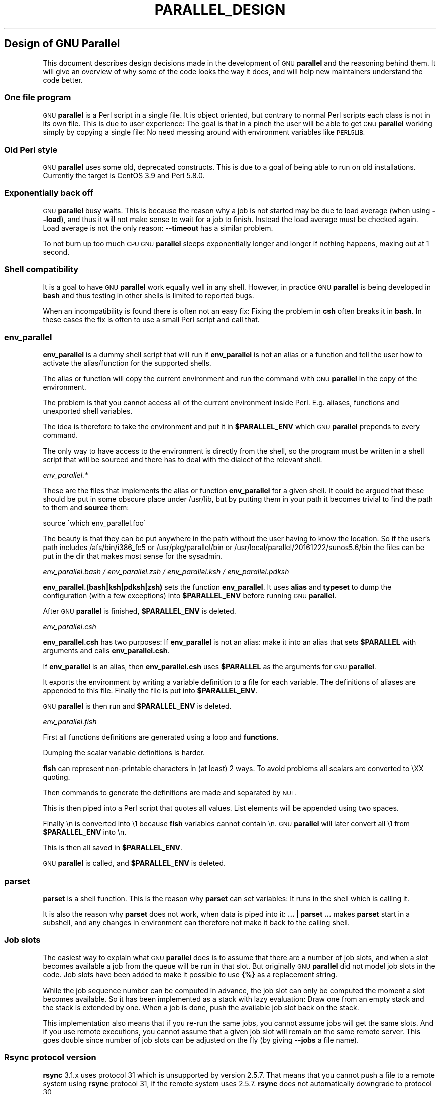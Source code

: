 .\" Automatically generated by Pod::Man 2.28 (Pod::Simple 3.32)
.\"
.\" Standard preamble:
.\" ========================================================================
.de Sp \" Vertical space (when we can't use .PP)
.if t .sp .5v
.if n .sp
..
.de Vb \" Begin verbatim text
.ft CW
.nf
.ne \\$1
..
.de Ve \" End verbatim text
.ft R
.fi
..
.\" Set up some character translations and predefined strings.  \*(-- will
.\" give an unbreakable dash, \*(PI will give pi, \*(L" will give a left
.\" double quote, and \*(R" will give a right double quote.  \*(C+ will
.\" give a nicer C++.  Capital omega is used to do unbreakable dashes and
.\" therefore won't be available.  \*(C` and \*(C' expand to `' in nroff,
.\" nothing in troff, for use with C<>.
.tr \(*W-
.ds C+ C\v'-.1v'\h'-1p'\s-2+\h'-1p'+\s0\v'.1v'\h'-1p'
.ie n \{\
.    ds -- \(*W-
.    ds PI pi
.    if (\n(.H=4u)&(1m=24u) .ds -- \(*W\h'-12u'\(*W\h'-12u'-\" diablo 10 pitch
.    if (\n(.H=4u)&(1m=20u) .ds -- \(*W\h'-12u'\(*W\h'-8u'-\"  diablo 12 pitch
.    ds L" ""
.    ds R" ""
.    ds C` ""
.    ds C' ""
'br\}
.el\{\
.    ds -- \|\(em\|
.    ds PI \(*p
.    ds L" ``
.    ds R" ''
.    ds C`
.    ds C'
'br\}
.\"
.\" Escape single quotes in literal strings from groff's Unicode transform.
.ie \n(.g .ds Aq \(aq
.el       .ds Aq '
.\"
.\" If the F register is turned on, we'll generate index entries on stderr for
.\" titles (.TH), headers (.SH), subsections (.SS), items (.Ip), and index
.\" entries marked with X<> in POD.  Of course, you'll have to process the
.\" output yourself in some meaningful fashion.
.\"
.\" Avoid warning from groff about undefined register 'F'.
.de IX
..
.nr rF 0
.if \n(.g .if rF .nr rF 1
.if (\n(rF:(\n(.g==0)) \{
.    if \nF \{
.        de IX
.        tm Index:\\$1\t\\n%\t"\\$2"
..
.        if !\nF==2 \{
.            nr % 0
.            nr F 2
.        \}
.    \}
.\}
.rr rF
.\"
.\" Accent mark definitions (@(#)ms.acc 1.5 88/02/08 SMI; from UCB 4.2).
.\" Fear.  Run.  Save yourself.  No user-serviceable parts.
.    \" fudge factors for nroff and troff
.if n \{\
.    ds #H 0
.    ds #V .8m
.    ds #F .3m
.    ds #[ \f1
.    ds #] \fP
.\}
.if t \{\
.    ds #H ((1u-(\\\\n(.fu%2u))*.13m)
.    ds #V .6m
.    ds #F 0
.    ds #[ \&
.    ds #] \&
.\}
.    \" simple accents for nroff and troff
.if n \{\
.    ds ' \&
.    ds ` \&
.    ds ^ \&
.    ds , \&
.    ds ~ ~
.    ds /
.\}
.if t \{\
.    ds ' \\k:\h'-(\\n(.wu*8/10-\*(#H)'\'\h"|\\n:u"
.    ds ` \\k:\h'-(\\n(.wu*8/10-\*(#H)'\`\h'|\\n:u'
.    ds ^ \\k:\h'-(\\n(.wu*10/11-\*(#H)'^\h'|\\n:u'
.    ds , \\k:\h'-(\\n(.wu*8/10)',\h'|\\n:u'
.    ds ~ \\k:\h'-(\\n(.wu-\*(#H-.1m)'~\h'|\\n:u'
.    ds / \\k:\h'-(\\n(.wu*8/10-\*(#H)'\z\(sl\h'|\\n:u'
.\}
.    \" troff and (daisy-wheel) nroff accents
.ds : \\k:\h'-(\\n(.wu*8/10-\*(#H+.1m+\*(#F)'\v'-\*(#V'\z.\h'.2m+\*(#F'.\h'|\\n:u'\v'\*(#V'
.ds 8 \h'\*(#H'\(*b\h'-\*(#H'
.ds o \\k:\h'-(\\n(.wu+\w'\(de'u-\*(#H)/2u'\v'-.3n'\*(#[\z\(de\v'.3n'\h'|\\n:u'\*(#]
.ds d- \h'\*(#H'\(pd\h'-\w'~'u'\v'-.25m'\f2\(hy\fP\v'.25m'\h'-\*(#H'
.ds D- D\\k:\h'-\w'D'u'\v'-.11m'\z\(hy\v'.11m'\h'|\\n:u'
.ds th \*(#[\v'.3m'\s+1I\s-1\v'-.3m'\h'-(\w'I'u*2/3)'\s-1o\s+1\*(#]
.ds Th \*(#[\s+2I\s-2\h'-\w'I'u*3/5'\v'-.3m'o\v'.3m'\*(#]
.ds ae a\h'-(\w'a'u*4/10)'e
.ds Ae A\h'-(\w'A'u*4/10)'E
.    \" corrections for vroff
.if v .ds ~ \\k:\h'-(\\n(.wu*9/10-\*(#H)'\s-2\u~\d\s+2\h'|\\n:u'
.if v .ds ^ \\k:\h'-(\\n(.wu*10/11-\*(#H)'\v'-.4m'^\v'.4m'\h'|\\n:u'
.    \" for low resolution devices (crt and lpr)
.if \n(.H>23 .if \n(.V>19 \
\{\
.    ds : e
.    ds 8 ss
.    ds o a
.    ds d- d\h'-1'\(ga
.    ds D- D\h'-1'\(hy
.    ds th \o'bp'
.    ds Th \o'LP'
.    ds ae ae
.    ds Ae AE
.\}
.rm #[ #] #H #V #F C
.\" ========================================================================
.\"
.IX Title "PARALLEL_DESIGN 7"
.TH PARALLEL_DESIGN 7 "2017-07-28" "20170722" "parallel"
.\" For nroff, turn off justification.  Always turn off hyphenation; it makes
.\" way too many mistakes in technical documents.
.if n .ad l
.nh
.SH "Design of GNU Parallel"
.IX Header "Design of GNU Parallel"
This document describes design decisions made in the development of
\&\s-1GNU \s0\fBparallel\fR and the reasoning behind them. It will give an
overview of why some of the code looks the way it does, and will help
new maintainers understand the code better.
.SS "One file program"
.IX Subsection "One file program"
\&\s-1GNU \s0\fBparallel\fR is a Perl script in a single file. It is object
oriented, but contrary to normal Perl scripts each class is not in its
own file. This is due to user experience: The goal is that in a pinch
the user will be able to get \s-1GNU \s0\fBparallel\fR working simply by copying
a single file: No need messing around with environment variables like
\&\s-1PERL5LIB.\s0
.SS "Old Perl style"
.IX Subsection "Old Perl style"
\&\s-1GNU \s0\fBparallel\fR uses some old, deprecated constructs. This is due to a
goal of being able to run on old installations. Currently the target
is CentOS 3.9 and Perl 5.8.0.
.SS "Exponentially back off"
.IX Subsection "Exponentially back off"
\&\s-1GNU \s0\fBparallel\fR busy waits. This is because the reason why a job is
not started may be due to load average (when using \fB\-\-load\fR), and
thus it will not make sense to wait for a job to finish. Instead the
load average must be checked again. Load average is not the only
reason: \fB\-\-timeout\fR has a similar problem.
.PP
To not burn up too much \s-1CPU GNU \s0\fBparallel\fR sleeps exponentially
longer and longer if nothing happens, maxing out at 1 second.
.SS "Shell compatibility"
.IX Subsection "Shell compatibility"
It is a goal to have \s-1GNU \s0\fBparallel\fR work equally well in any
shell. However, in practice \s-1GNU \s0\fBparallel\fR is being developed in
\&\fBbash\fR and thus testing in other shells is limited to reported bugs.
.PP
When an incompatibility is found there is often not an easy fix:
Fixing the problem in \fBcsh\fR often breaks it in \fBbash\fR. In these
cases the fix is often to use a small Perl script and call that.
.SS "env_parallel"
.IX Subsection "env_parallel"
\&\fBenv_parallel\fR is a dummy shell script that will run if
\&\fBenv_parallel\fR is not an alias or a function and tell the user how to
activate the alias/function for the supported shells.
.PP
The alias or function will copy the current environment and run the
command with \s-1GNU \s0\fBparallel\fR in the copy of the environment.
.PP
The problem is that you cannot access all of the current environment
inside Perl. E.g. aliases, functions and unexported shell variables.
.PP
The idea is therefore to take the environment and put it in
\&\fB\f(CB$PARALLEL_ENV\fB\fR which \s-1GNU \s0\fBparallel\fR prepends to every command.
.PP
The only way to have access to the environment is directly from the
shell, so the program must be written in a shell script that will be
sourced and there has to deal with the dialect of the relevant shell.
.PP
\fIenv_parallel.*\fR
.IX Subsection "env_parallel.*"
.PP
These are the files that implements the alias or function
\&\fBenv_parallel\fR for a given shell. It could be argued that these
should be put in some obscure place under /usr/lib, but by putting
them in your path it becomes trivial to find the path to them and
\&\fBsource\fR them:
.PP
.Vb 1
\&  source \`which env_parallel.foo\`
.Ve
.PP
The beauty is that they can be put anywhere in the path without the
user having to know the location. So if the user's path includes
/afs/bin/i386_fc5 or /usr/pkg/parallel/bin or
/usr/local/parallel/20161222/sunos5.6/bin the files can be put in the
dir that makes most sense for the sysadmin.
.PP
\fIenv_parallel.bash / env_parallel.zsh / env_parallel.ksh / env_parallel.pdksh\fR
.IX Subsection "env_parallel.bash / env_parallel.zsh / env_parallel.ksh / env_parallel.pdksh"
.PP
\&\fBenv_parallel.(bash|ksh|pdksh|zsh)\fR sets the function \fBenv_parallel\fR. It uses
\&\fBalias\fR and \fBtypeset\fR to dump the configuration (with a few
exceptions) into \fB\f(CB$PARALLEL_ENV\fB\fR before running \s-1GNU \s0\fBparallel\fR.
.PP
After \s-1GNU \s0\fBparallel\fR is finished, \fB\f(CB$PARALLEL_ENV\fB\fR is deleted.
.PP
\fIenv_parallel.csh\fR
.IX Subsection "env_parallel.csh"
.PP
\&\fBenv_parallel.csh\fR has two purposes: If \fBenv_parallel\fR is not an
alias: make it into an alias that sets \fB\f(CB$PARALLEL\fB\fR with arguments
and calls \fBenv_parallel.csh\fR.
.PP
If \fBenv_parallel\fR is an alias, then \fBenv_parallel.csh\fR uses
\&\fB\f(CB$PARALLEL\fB\fR as the arguments for \s-1GNU \s0\fBparallel\fR.
.PP
It exports the environment by writing a variable definition to a file
for each variable.  The definitions of aliases are appended to this
file. Finally the file is put into \fB\f(CB$PARALLEL_ENV\fB\fR.
.PP
\&\s-1GNU \s0\fBparallel\fR is then run and \fB\f(CB$PARALLEL_ENV\fB\fR is deleted.
.PP
\fIenv_parallel.fish\fR
.IX Subsection "env_parallel.fish"
.PP
First all functions definitions are generated using a loop and
\&\fBfunctions\fR.
.PP
Dumping the scalar variable definitions is harder.
.PP
\&\fBfish\fR can represent non-printable characters in (at least) 2
ways. To avoid problems all scalars are converted to \eXX quoting.
.PP
Then commands to generate the definitions are made and separated by
\&\s-1NUL.\s0
.PP
This is then piped into a Perl script that quotes all values. List
elements will be appended using two spaces.
.PP
Finally \en is converted into \e1 because \fBfish\fR variables cannot
contain \en. \s-1GNU \s0\fBparallel\fR will later convert all \e1 from
\&\fB\f(CB$PARALLEL_ENV\fB\fR into \en.
.PP
This is then all saved in \fB\f(CB$PARALLEL_ENV\fB\fR.
.PP
\&\s-1GNU \s0\fBparallel\fR is called, and \fB\f(CB$PARALLEL_ENV\fB\fR is deleted.
.SS "parset"
.IX Subsection "parset"
\&\fBparset\fR is a shell function. This is the reason why \fBparset\fR can
set variables: It runs in the shell which is calling it.
.PP
It is also the reason why \fBparset\fR does not work, when data is piped
into it: \fB... | parset ...\fR makes \fBparset\fR start in a subshell, and
any changes in environment can therefore not make it back to the
calling shell.
.SS "Job slots"
.IX Subsection "Job slots"
The easiest way to explain what \s-1GNU \s0\fBparallel\fR does is to assume that
there are a number of job slots, and when a slot becomes available a
job from the queue will be run in that slot. But originally \s-1GNU
\&\s0\fBparallel\fR did not model job slots in the code. Job slots have been
added to make it possible to use \fB{%}\fR as a replacement string.
.PP
While the job sequence number can be computed in advance, the job slot
can only be computed the moment a slot becomes available. So it has
been implemented as a stack with lazy evaluation: Draw one from an
empty stack and the stack is extended by one. When a job is done, push
the available job slot back on the stack.
.PP
This implementation also means that if you re-run the same jobs, you
cannot assume jobs will get the same slots. And if you use remote
executions, you cannot assume that a given job slot will remain on the
same remote server. This goes double since number of job slots can be
adjusted on the fly (by giving \fB\-\-jobs\fR a file name).
.SS "Rsync protocol version"
.IX Subsection "Rsync protocol version"
\&\fBrsync\fR 3.1.x uses protocol 31 which is unsupported by version
2.5.7. That means that you cannot push a file to a remote system using
\&\fBrsync\fR protocol 31, if the remote system uses 2.5.7. \fBrsync\fR does
not automatically downgrade to protocol 30.
.PP
\&\s-1GNU \s0\fBparallel\fR does not require protocol 31, so if the \fBrsync\fR
version is >= 3.1.0 then \fB\-\-protocol 30\fR is added to force newer
\&\fBrsync\fRs to talk to version 2.5.7.
.SS "Compression"
.IX Subsection "Compression"
\&\s-1GNU \s0\fBparallel\fR buffers output in temporary files. \fB\-\-compress\fR
compresses the buffered data.  This is a bit tricky because there
should be no files to clean up if \s-1GNU \s0\fBparallel\fR is killed by a power
outage.
.PP
\&\s-1GNU \s0\fBparallel\fR first selects a compression program. If the user has
not selected one, the first of these that is in \f(CW$PATH\fR is used: \fBpzstd
lbzip2 pbzip2 zstd pixz lz4 pigz lzop plzip lzip gzip lrz pxz bzip2
lzma xz clzip\fR. They are sorted by speed on a 128 core machine.
.PP
Schematically the setup is as follows:
.PP
.Vb 2
\&  command started by parallel | compress > tmpfile
\&  cattail tmpfile | uncompress | parallel which reads the output
.Ve
.PP
The setup is duplicated for both standard output (stdout) and standard
error (stderr).
.PP
\&\s-1GNU \s0\fBparallel\fR pipes output from the command run into the compression
program which saves to a tmpfile. \s-1GNU \s0\fBparallel\fR records the pid of
the compress program.  At the same time a small perl script (called
\&\fBcattail\fR above) is started: It basically does \fBcat\fR followed by
\&\fBtail \-f\fR, but it also removes the tmpfile as soon as the first byte
is read, and it continously checks if the pid of the compression
program is dead. If the compress program is dead, \fBcattail\fR reads the
rest of tmpfile and exits.
.PP
As most compression programs write out a header when they start, the
tmpfile in practice is removed by \fBcattail\fR after around 40 ms.
.SS "Wrapping"
.IX Subsection "Wrapping"
The command given by the user can be wrapped in multiple
templates. Templates can be wrapped in other templates.
.IP "\-\-shellquote" 15
.IX Item "--shellquote"
echo \fIshell double quoted input\fR
.IP "\-\-nice \fIpri\fR" 15
.IX Item "--nice pri"
Remote: See \fBThe remote system wrapper\fR.
.Sp
Local: \fBsetpriority(0,0,$nice)\fR
.IP "\-\-cat" 15
.IX Item "--cat"
.Vb 6
\&  cat > {}; <<command>> {};
\&  perl \-e \*(Aq$bash = shift;
\&    $csh = shift;
\&    for(@ARGV) { unlink;rmdir; }
\&    if($bash =~ s/h//) { exit $bash;  }
\&    exit $csh;\*(Aq "$?h" "$status" {};
.Ve
.Sp
{} is set to \fB\f(CB$PARALLEL_TMP\fB\fR which is a tmpfile. The Perl script
saves the exit value, unlinks the tmpfile, and returns the exit value
\&\- no matter if the shell is \fBbash\fR/\fBksh\fR/\fBzsh\fR (using $?) or
\&\fB*csh\fR/\fBfish\fR (using \f(CW$status\fR).
.IP "\-\-fifo" 15
.IX Item "--fifo"
.Vb 10
\&  perl \-e \*(Aq($s,$c,$f) = @ARGV;
\&    # mkfifo $PARALLEL_TMP
\&    system "mkfifo", $f;
\&    # spawn $shell \-c $command &
\&    $pid = fork || exec $s, "\-c", $c;
\&    open($o,">",$f) || die $!;
\&    # cat > $PARALLEL_TMP
\&    while(sysread(STDIN,$buf,131072)){
\&       syswrite $o, $buf;
\&    }
\&    close $o;
\&    # waitpid to get the exit code from $command
\&    waitpid $pid,0;
\&    # Cleanup
\&    unlink $f;
\&    exit $?/256;\*(Aq <<shell>> \-c <<command>> $PARALLEL_TMP
.Ve
.Sp
This is an elaborate way of: mkfifo {}; run \fI<<command\fR>> in the
background using \fI<<shell\fR>>; copying \s-1STDIN\s0 to {}; waiting for background
to complete; remove {} and exit with the exit code from \fI<<command\fR>>.
.Sp
It is made this way to be compatible with \fB*csh\fR/\fBfish\fR.
.IP "\-\-pipepart" 15
.IX Item "--pipepart"
.Vb 8
\&  < <<file>> perl \-e \*(Aqwhile(@ARGV) {
\&      sysseek(STDIN,shift,0) || die;
\&      $left = shift;
\&      while($read = sysread(STDIN,$buf, ($left > 131072 ? 131072 : $left))){
\&        $left \-= $read;
\&        syswrite(STDOUT,$buf);
\&      }
\&    }\*(Aq <<startposition>> <<length>>
.Ve
.Sp
This will read \fI<<length\fR>> bytes from \fI<<file\fR>> starting at
\&\fI<<startposition\fR>> and send it to \s-1STDOUT.\s0
.IP "\-\-sshlogin \fIsln\fR" 15
.IX Item "--sshlogin sln"
ssh \fIsln\fR \fIshell quoted command\fR
.Sp
Where \fIsln\fR is the sshlogin and \fIshell quoted command\fR is the
command quoted so it will be passed to the server.
.IP "\-\-transfer" 15
.IX Item "--transfer"
( ssh \fIsln\fR mkdir \-p ./\fIworkdir\fR;rsync \-\-protocol 30 \-rlDzR \-essh ./{} \fIsln\fR:./\fIworkdir\fR ); \fI<<command\fR>>
.Sp
Read about \fB\-\-protocol 30\fR in the section \fBRsync protocol version\fR.
.IP "\-\-transferfile \fIfile\fR" 15
.IX Item "--transferfile file"
<<todo>>
.IP "\-\-basefile" 15
.IX Item "--basefile"
<<todo>>
.IP "\-\-return \fIfile\fR" 15
.IX Item "--return file"
\&\fI<<command\fR>>; _EXIT_status=$?; mkdir \-p \fI<<workdir\fR>>; rsync \-\-protocol 30 \-\-rsync\-path=cd\e ./\fI<<workdir\fR>>\e;\e rsync \-rlDzR \-essh \fI<<sln\fR>>:./\fI<<file\fR>> ./\fI<<workdir\fR>>; exit \f(CW$_EXIT_status\fR;
.Sp
The \fB\-\-rsync\-path=cd ...\fR is needed because old versions of \fBrsync\fR
do not support \fB\-\-no\-implied\-dirs\fR.
.Sp
The \fB\f(CB$_EXIT_status\fB\fR trick is to postpone the exit value. This makes it
incompatible with \fB*csh\fR and should be fixed in the future. Maybe a
wrapping 'sh \-c' is enough?
.IP "\-\-cleanup" 15
.IX Item "--cleanup"
\&\fI<<command\fR>> _EXIT_status=$?; <<return>>;
.Sp
ssh \fIsln\fR \e(rm\e \-f\e ./\fIworkdir\fR/{}\e;\e rmdir\e ./\fIworkdir\fR\e \e>\e&/dev/null\e;\e); exit \f(CW$_EXIT_status\fR;
.Sp
\&\fB\f(CB$_EXIT_status\fB\fR: see \fB\-\-return\fR above.
.IP "\-\-pipe" 15
.IX Item "--pipe"
.Vb 10
\&  perl \-e \*(Aqif(sysread(STDIN, $buf, 1)) {
\&        open($fh, "|\-", "@ARGV") || die;
\&        syswrite($fh, $buf);
\&        # Align up to 128k block
\&        if($read = sysread(STDIN, $buf, 131071)) {
\&            syswrite($fh, $buf);
\&        }
\&        while($read = sysread(STDIN, $buf, 131072)) {
\&            syswrite($fh, $buf);
\&        }
\&        close $fh;
\&        exit ($?&127 ? 128+($?&127) : 1+$?>>8)
\&    }\*(Aq I<shell> \-c I<input>
.Ve
.Sp
This small wrapper makes sure that \fIinput\fR will never be run if
there is no data.
.IP "\-\-tmux" 15
.IX Item "--tmux"
<<\s-1TODO\s0 Fixup>>
mkfifo /tmp/tmx3cMEV &&
  sh \-c 'tmux \-S /tmp/tmsaKpv1 new-session \-s p334310 \-d \*(L"sleep .2\*(R" >/dev/null 2>&1';
tmux \-S /tmp/tmsaKpv1 new-window \-t p334310 \-n wc\e 10 \e(wc\e 10\e)\e;\e perl\e \-e\e \e'while\e(\e$t++\e<3\e)\e{\e print\e \e$ARGV\e[0\e],\e\*(L"\e\en\e\*(R"\e \e}\e'\e \e$\e?h/\e$status\e \e>\e>\e /tmp/tmx3cMEV\e&echo\e wc\e\e\e 10\e;\e echo\e \eJob\e finished\e at:\e \e`date\e`\e;sleep\e 10;
exec perl \-e '$/=\*(L"/\*(R";$_=<>;$c=<>;unlink \f(CW$ARGV\fR; /(\ed+)h/ and exit($1);exit$c' /tmp/tmx3cMEV
.Sp
mkfifo \fItmpfile.tmx\fR;
tmux \-S <tmpfile.tms> new-session \-s p\fI\s-1PID\s0\fR \-d 'sleep .2' >&/dev/null;
tmux \-S <tmpfile.tms> new-window \-t p\fI\s-1PID\s0\fR \-n <<shell quoted input>> \e(<<shell quoted input>>\e)\e;\e perl\e \-e\e \e'while\e(\e$t++\e<3\e)\e{\e print\e \e$ARGV\e[0\e],\e\*(L"\e\en\e\*(R"\e \e}\e'\e \e$\e?h/\e$status\e \e>\e>\e \fItmpfile.tmx\fR\e&echo\e <<shell double quoted input>>\e;echo\e \eJob\e finished\e at:\e \e`date\e`\e;sleep\e 10;
exec perl \-e '$/=\*(L"/\*(R";$_=<>;$c=<>;unlink \f(CW$ARGV\fR; /(\ed+)h/ and exit($1);exit$c' \fItmpfile.tmx\fR
.Sp
First a \s-1FIFO\s0 is made (.tmx). It is used for communicating exit
value. Next a new tmux session is made. This may fail if there is
already a session, so the output is ignored. If all job slots finish
at the same time, then \fBtmux\fR will close the session. A temporary
socket is made (.tms) to avoid a race condition in \fBtmux\fR. It is
cleaned up when \s-1GNU \s0\fBparallel\fR finishes.
.Sp
The input is used as the name of the windows in \fBtmux\fR. When the job
inside \fBtmux\fR finishes, the exit value is printed to the \s-1FIFO \s0(.tmx).
This \s-1FIFO\s0 is opened by \fBperl\fR outside \fBtmux\fR, and \fBperl\fR then
removes the \s-1FIFO. \s0\fBPerl\fR blocks until the first value is read from
the \s-1FIFO,\s0 and this value is used as exit value.
.Sp
To make it compatible with \fBcsh\fR and \fBbash\fR the exit value is
printed as: $?h/$status and this is parsed by \fBperl\fR.
.Sp
There is a bug that makes it necessary to print the exit value 3
times.
.Sp
Another bug in \fBtmux\fR requires the length of the tmux title and
command to not have certain limits.  When inside these limits, 75 '\e '
are added to the title to force it to be outside the limits.
.Sp
You can map the bad limits using:
.Sp
.Vb 4
\&  perl \-e \*(Aqsub r { int(rand(shift)).($_[0] && "\et".r(@_)) } print map { r(@ARGV)."\en" } 1..10000\*(Aq 1600 1500 90 |
\&    perl \-ane \*(Aq$F[0]+$F[1]+$F[2] < 2037 and print \*(Aq | 
\&    parallel \-\-colsep \*(Aq\et\*(Aq \-\-tagstring \*(Aq{1}\et{2}\et{3}\*(Aq tmux \-S /tmp/p{%}\-\*(Aq{=3 $_="O"x$_ =}\*(Aq \e
\&      new\-session \-d \-n \*(Aq{=1 $_="O"x$_ =}\*(Aq true\*(Aq\e {=2 $_="O"x$_ =};echo $?;rm \-f /tmp/p{%}\-O*\*(Aq 
\&
\&  perl \-e \*(Aqsub r { int(rand(shift)).($_[0] && "\et".r(@_)) } print map { r(@ARGV)."\en" } 1..10000\*(Aq 17000 17000 90 |
\&    parallel \-\-colsep \*(Aq\et\*(Aq \-\-tagstring \*(Aq{1}\et{2}\et{3}\*(Aq \e
\&  tmux \-S /tmp/p{%}\-\*(Aq{=3 $_="O"x$_ =}\*(Aq new\-session \-d \-n \*(Aq{=1 $_="O"x$_ =}\*(Aq true\*(Aq\e {=2 $_="O"x$_ =};echo $?;rm /tmp/p{%}\-O*\*(Aq
\&  > value.csv 2>/dev/null
\&
\&  R \-e \*(Aqa<\-read.table("value.csv");X11();plot(a[,1],a[,2],col=a[,4]+5,cex=0.1);Sys.sleep(1000)\*(Aq
.Ve
.Sp
For \fBtmux 1.8\fR 17000 can be lowered to 2100.
.Sp
The interesting areas are title 0..1000 with (title + whole command)
in 996..1127 and 9331..9636.
.PP
The ordering of the wrapping is important:
.IP "\(bu" 5
\&\f(CW$PARALLEL_ENV\fR which is set in env_parallel.* must be prepended to the
command first, as the command may contain exported variables or
functions.
.IP "\(bu" 5
\&\fB\-\-nice\fR/\fB\-\-cat\fR/\fB\-\-fifo\fR should be done on the remote machine
.IP "\(bu" 5
\&\fB\-\-pipepart\fR/\fB\-\-pipe\fR should be done on the local machine inside \fB\-\-tmux\fR
.SS "Convenience options \-\-nice \-\-basefile \-\-transfer \-\-return \-\-cleanup \-\-tmux \-\-group \-\-compress \-\-cat \-\-fifo \-\-workdir"
.IX Subsection "Convenience options --nice --basefile --transfer --return --cleanup --tmux --group --compress --cat --fifo --workdir"
These are all convenience options that make it easier to do a
task. But more importantly: They are tested to work on corner cases,
too. Take \fB\-\-nice\fR as an example:
.PP
.Vb 1
\&  nice parallel command ...
.Ve
.PP
will work just fine. But when run remotely, you need to move the nice
command so it is being run on the server:
.PP
.Vb 1
\&  parallel \-S server nice command ...
.Ve
.PP
And this will again work just fine, as long as you are running a
single command. When you are running a composed command you need nice
to apply to the whole command, and it gets harder still:
.PP
.Vb 1
\&  parallel \-S server \-q nice bash \-c \*(Aqcommand1 ...; command2 | command3\*(Aq
.Ve
.PP
It is not impossible, but by using \fB\-\-nice\fR \s-1GNU \s0\fBparallel\fR will do
the right thing for you. Similarly when transferring files: It starts
to get hard when the file names contain space, :, `, *, or other
special characters.
.PP
To run the commands in a \fBtmux\fR session you basically just need to
quote the command. For simple commands that is easy, but when commands
contain special characters, it gets much harder to get right.
.PP
\&\fB\-\-compress\fR not only compresses standard output (stdout) but also
standard error (stderr); and it does so into files, that are open but
deleted, so a crash will not leave these files around.
.PP
\&\fB\-\-cat\fR and \fB\-\-fifo\fR are easy to do by hand, until you want to clean
up the tmpfile and keep the exit code of the command.
.PP
The real killer comes when you try to combine several of these: Doing
that correctly for all corner cases is next to impossible to do by
hand.
.SS "Shell shock"
.IX Subsection "Shell shock"
The shell shock bug in \fBbash\fR did not affect \s-1GNU \s0\fBparallel\fR, but the
solutions did. \fBbash\fR first introduced functions in variables named:
\&\fI\fIBASH_FUNC_myfunc()\fI\fR and later changed that to \fIBASH_FUNC_myfunc%%\fR. When
transferring functions \s-1GNU \s0\fBparallel\fR reads off the function and changes
that into a function definition, which is copied to the remote system and
executed before the actual command is executed. Therefore \s-1GNU \s0\fBparallel\fR
needs to know how to read the function.
.PP
From version 20150122 \s-1GNU \s0\fBparallel\fR tries both the ()\-version and
the %%\-version, and the function definition works on both pre\- and
post-shellshock versions of \fBbash\fR.
.SS "The remote system wrapper"
.IX Subsection "The remote system wrapper"
The remote system wrapper does some initialization before starting the
command on the remote system.
.PP
\fICtrl-C and standard error (stderr)\fR
.IX Subsection "Ctrl-C and standard error (stderr)"
.PP
If the user presses Ctrl-C the user expects jobs to stop. This works
out of the box if the jobs are run locally. Unfortunately it is not so
simple if the jobs are run remotely.
.PP
If remote jobs are run in a tty using \fBssh \-tt\fR, then Ctrl-C works,
but all output to standard error (stderr) is sent to standard output
(stdout). This is not what the user expects.
.PP
If remote jobs are run without a tty using \fBssh\fR (without \fB\-tt\fR),
then output to standard error (stderr) is kept on stderr, but Ctrl-C
does not kill remote jobs. This is not what the user expects.
.PP
So what is needed is a way to have both. It seems the reason why
Ctrl-C does not kill the remote jobs is because the shell does not
propagate the hang-up signal from \fBsshd\fR. But when \fBsshd\fR dies, the
parent of the login shell becomes \fBinit\fR (process id 1). So by
exec'ing a Perl wrapper to monitor the parent pid and kill the child
if the parent pid becomes 1, then Ctrl-C works and stderr is kept on
stderr.
.PP
To be able to kill all (grand)*children a new process group is
started.
.PP
\fI\-\-nice\fR
.IX Subsection "--nice"
.PP
\&\fBnice\fRing the remote process is done by \fBsetpriority(0,0,$nice)\fR. A
few old systems do not implement this and \fB\-\-nice\fR is unsupported on
those.
.PP
\fISetting \f(CI$PARALLEL_TMP\fI\fR
.IX Subsection "Setting $PARALLEL_TMP"
.PP
\&\fB\f(CB$PARALLEL_TMP\fB\fR is used by \fB\-\-fifo\fR and \fB\-\-cat\fR and must point to a
non-exitent file in \fB\f(CB$TMPDIR\fB\fR. This file name is computed on the
remote system.
.PP
\fIThe wrapper\fR
.IX Subsection "The wrapper"
.PP
The wrapper looks like this:
.PP
.Vb 10
\&  $shell = $PARALLEL_SHELL || $SHELL;
\&  $tmpdir = $TMPDIR;
\&  $nice = $opt::nice;
\&  # Set $PARALLEL_TMP to a non\-existent file name in $TMPDIR
\&  do {
\&      $ENV{PARALLEL_TMP} = $tmpdir."/par".
\&        join"", map { (0..9,"a".."z","A".."Z")[rand(62)] } (1..5);
\&  } while(\-e $ENV{PARALLEL_TMP});
\&  $SIG{CHLD} = sub { $done = 1; };
\&  $pid = fork;
\&  unless($pid) {
\&      # Make own process group to be able to kill HUP it later
\&      setpgrp;
\&      eval { setpriority(0,0,$nice) };
\&      exec $shell, "\-c", ($bashfunc."@ARGV");
\&      die "exec: $!\en";
\&  }
\&  do {
\&      # Parent is not init (ppid=1), so sshd is alive
\&      # Exponential sleep up to 1 sec
\&      $s = $s < 1 ? 0.001 + $s * 1.03 : $s;
\&      select(undef, undef, undef, $s);
\&  } until ($done || getppid == 1);
\&  # Kill HUP the process group if job not done
\&  kill(SIGHUP, \-${pid}) unless $done;
\&  wait;
\&  exit ($?&127 ? 128+($?&127) : 1+$?>>8)
.Ve
.SS "Transferring of variables and functions"
.IX Subsection "Transferring of variables and functions"
Transferring of variables and functions given by \fB\-\-env\fR is done by
running a Perl script remotely that calls the actual command. The Perl
script sets \fB\f(CB$ENV\fB{\fR\fIvariable\fR\fB}\fR to the correct value before
exec'ing a shell that runs the function definition followed by the
actual command.
.PP
The function \fBenv_parallel\fR copies the full current environment into
the environment variable \fB\s-1PARALLEL_ENV\s0\fR. This variable is picked up
by \s-1GNU \s0\fBparallel\fR and used to create the Perl script mentioned above.
.SS "Base64 encoded bzip2"
.IX Subsection "Base64 encoded bzip2"
\&\fBcsh\fR limits words of commands to 1024 chars. This is often too little
when \s-1GNU \s0\fBparallel\fR encodes environment variables and wraps the
command with different templates. All of these are combined and quoted
into one single word, which often is longer than 1024 chars.
.PP
When the line to run is > 1000 chars, \s-1GNU \s0\fBparallel\fR therefore
encodes the line to run. The encoding \fBbzip2\fRs the line to run,
converts this to base64, splits the base64 into 1000 char blocks (so \fBcsh\fR
does not fail), and prepends it with this Perl script that decodes,
decompresses and \fBeval\fRs the line.
.PP
.Vb 2
\&    @GNU_Parallel=("use","IPC::Open3;","use","MIME::Base64");
\&    eval "@GNU_Parallel";
\&
\&    $SIG{CHLD}="IGNORE";
\&    # Search for bzip2. Not found => use default path
\&    my $zip = (grep { \-x $_ } "/usr/local/bin/bzip2")[0] || "bzip2";
\&    # $in = stdin on $zip, $out = stdout from $zip
\&    my($in, $out,$eval);
\&    open3($in,$out,">&STDERR",$zip,"\-dc");
\&    if(my $perlpid = fork) {
\&        close $in;
\&        $eval = join "", <$out>;
\&        close $out;
\&    } else {
\&        close $out;
\&        # Pipe decoded base64 into \*(Aqbzip2 \-dc\*(Aq
\&        print $in (decode_base64(join"",@ARGV));
\&        close $in;
\&        exit;
\&    }
\&    wait;
\&    eval $eval;
.Ve
.PP
Perl and \fBbzip2\fR must be installed on the remote system, but a small
test showed that \fBbzip2\fR is installed by default on all platforms
that runs \s-1GNU \s0\fBparallel\fR, so this is not a big problem.
.PP
The added bonus of this is that much bigger environments can now be
transferred as they will be below \fBbash\fR's limit of 131072 chars.
.SS "Which shell to use"
.IX Subsection "Which shell to use"
Different shells behave differently. A command that works in \fBtcsh\fR
may not work in \fBbash\fR.  It is therefore important that the correct
shell is used when \s-1GNU \s0\fBparallel\fR executes commands.
.PP
\&\s-1GNU \s0\fBparallel\fR tries hard to use the right shell. If \s-1GNU \s0\fBparallel\fR
is called from \fBtcsh\fR it will use \fBtcsh\fR.  If it is called from
\&\fBbash\fR it will use \fBbash\fR. It does this by looking at the
(grand)*parent process: If the (grand)*parent process is a shell, use
this shell; otherwise look at the parent of this (grand)*parent. If
none of the (grand)*parents are shells, then \f(CW$SHELL\fR is used.
.PP
This will do the right thing if called from:
.IP "\(bu" 2
an interactive shell
.IP "\(bu" 2
a shell script
.IP "\(bu" 2
a Perl script in `` or using \fBsystem\fR if called as a single string.
.PP
While these cover most cases, there are situations where it will fail:
.IP "\(bu" 2
When run using \fBexec\fR.
.IP "\(bu" 2
When run as the last command using \fB\-c\fR from another shell (because
some shells use \fBexec\fR):
.Sp
.Vb 2
\&  zsh% bash \-c "parallel \*(Aqecho {} is not run in bash; \e
\&       set | grep BASH_VERSION\*(Aq ::: This"
.Ve
.Sp
You can work around that by appending '&& true':
.Sp
.Vb 2
\&  zsh% bash \-c "parallel \*(Aqecho {} is run in bash; \e
\&       set | grep BASH_VERSION\*(Aq ::: This && true"
.Ve
.IP "\(bu" 2
When run in a Perl script using \fBsystem\fR with parallel as the first
string:
.Sp
.Vb 1
\&  #!/usr/bin/perl
\&
\&  system("parallel",\*(Aqsetenv a {}; echo $a\*(Aq,":::",2);
.Ve
.Sp
Here it depends on which shell is used to call the Perl script. If the
Perl script is called from \fBtcsh\fR it will work just fine, but if it
is called from \fBbash\fR it will fail, because the command \fBsetenv\fR is
not known to \fBbash\fR.
.PP
If \s-1GNU \s0\fBparallel\fR guesses wrong in these situation, set the shell using
\&\fB\f(CB$PARALLEL_SHELL\fB\fR.
.SS "Quoting"
.IX Subsection "Quoting"
Quoting depends on the shell. For most shells \e is used for all
special chars and ' is used for newline. Whether a char is special
depends on the shell and the context. Luckily quoting a bit too many
chars does not break things.
.PP
It is fast, but has the distinct disadvantage that if a string needs
to be quoted multiple times, the \e's double every time \- increasing
the string length exponentially.
.PP
For \fBtcsh\fR/\fBcsh\fR newline is quoted as \e followed by newline.
.PP
For \fBrc\fR everything is quoted using '.
.SS "\-\-pipepart vs. \-\-pipe"
.IX Subsection "--pipepart vs. --pipe"
While \fB\-\-pipe\fR and \fB\-\-pipepart\fR look much the same to the user, they are
implemented very differently.
.PP
With \fB\-\-pipe\fR \s-1GNU \s0\fBparallel\fR reads the blocks from standard input
(stdin), which is then given to the command on standard input (stdin);
so every block is being processed by \s-1GNU \s0\fBparallel\fR itself. This is
the reason why \fB\-\-pipe\fR maxes out at around 500 MB/sec.
.PP
\&\fB\-\-pipepart\fR, on the other hand, first identifies at which byte
positions blocks start and how long they are. It does that by seeking
into the file by the size of a block and then reading until it meets
end of a block. The seeking explains why \s-1GNU \s0\fBparallel\fR does not know
the line number and why \fB\-L/\-l\fR and \fB\-N\fR do not work.
.PP
With a reasonable block and file size this seeking is more than 1000
time faster than reading the full file. The byte positions are then
given to a small script that reads from position X to Y and sends
output to standard output (stdout). This small script is prepended to
the command and the full command is executed just as if \s-1GNU
\&\s0\fBparallel\fR had been in its normal mode. The script looks like this:
.PP
.Vb 7
\&  < file perl \-e \*(Aqwhile(@ARGV) { 
\&     sysseek(STDIN,shift,0) || die;
\&     $left = shift;
\&     while($read = sysread(STDIN,$buf, ($left > 32768 ? 32768 : $left))){
\&       $left \-= $read; syswrite(STDOUT,$buf);
\&     }
\&  }\*(Aq startbyte length_in_bytes
.Ve
.PP
It delivers 1 GB/s per core.
.PP
Instead of the script \fBdd\fR was tried, but many versions of \fBdd\fR do
not support reading from one byte to another and might cause partial
data. See this for a surprising example:
.PP
.Vb 1
\&  yes | dd bs=1024k count=10 | wc
.Ve
.SS "\-\-block\-size adjustment"
.IX Subsection "--block-size adjustment"
Every time \s-1GNU \s0\fBparallel\fR detects a record bigger than
\&\fB\-\-block\-size\fR it increases the block size by 30%. A small
\&\fB\-\-block\-size\fR gives very poor performance; by exponentially
increasing the block size performance will not suffer.
.PP
\&\s-1GNU \s0\fBparallel\fR will waste \s-1CPU\s0 power if \fB\-\-block\-size\fR does not
contain a full record, because it tries to find a full record and will
fail to do so. The recommendation is therefore to use a
\&\fB\-\-block\-size\fR > 2 records, so you always get at least one full
record when you read one block.
.PP
If you use \fB\-N\fR then \fB\-\-block\-size\fR should be big enough to contain
N+1 records.
.SS "Automatic \-\-block\-size computation"
.IX Subsection "Automatic --block-size computation"
With \fB\-\-pipepart\fR \s-1GNU \s0\fBparallel\fR can compute the \fB\-\-block\-size\fR
automatically. A \fB\-\-block\-size\fR of \fB\-1\fR will use a block size so
that each jobslot will receive approximately 1 block. \fB\-\-block \-2\fR
will pass 2 blocks to each jobslot and \fB\-\f(BIn\fB\fR will pass \fIn\fR blocks
to each jobslot.
.PP
This can be done because \fB\-\-pipepart\fR reads from files, and we can
compute the total size of the input.
.SS "\-\-jobs and \-\-onall"
.IX Subsection "--jobs and --onall"
When running the same commands on many servers what should \fB\-\-jobs\fR
signify? Is it the number of servers to run on in parallel?  Is it the
number of jobs run in parallel on each server?
.PP
\&\s-1GNU \s0\fBparallel\fR lets \fB\-\-jobs\fR represent the number of servers to run
on in parallel. This is to make it possible to run a sequence of
commands (that cannot be parallelized) on each server, but run the
same sequence on multiple servers.
.SS "\-\-shuf"
.IX Subsection "--shuf"
When using \fB\-\-shuf\fR to shuffle the jobs, all jobs are read, then they
are shuffled, and finally executed. When using \s-1SQL\s0 this makes the
\&\fB\-\-sqlmaster\fR be the part that shuffles the jobs. The \fB\-\-sqlworker\fRs
simply executes according to Seq number.
.SS "Buffering on disk"
.IX Subsection "Buffering on disk"
\&\s-1GNU \s0\fBparallel\fR buffers output, because if output is not buffered you
have to be ridiculously careful on sizes to avoid mixing of outputs
(see excellent example on https://catern.com/posts/pipes.html).
.PP
\&\s-1GNU \s0\fBparallel\fR buffers on disk in \f(CW$TMPDIR\fR using files, that are
removed as soon as they are created, but which are kept open. So even
if \s-1GNU \s0\fBparallel\fR is killed by a power outage, there will be no files
to clean up afterwards. Another advantage is that the file system is
aware that these files will be lost in case of a crash, so it does
not need to sync them to disk.
.PP
It gives the odd situation that a disk can be fully used, but there
are no visible files on it.
.PP
\fIPartly buffering in memory\fR
.IX Subsection "Partly buffering in memory"
.PP
When using output formats \s-1SQL\s0 and \s-1CSV\s0 then \s-1GNU\s0 Parallel has to read
the whole output into memory. When run normally it will only read the
output from a single job. But when using \fB\-\-linebuffer\fR every line
printed will also be buffered in memory \- for all jobs currently
running.
.PP
If memory is tight, then do not use the output format \s-1SQL/CSV\s0 with
\&\fB\-\-linebuffer\fR.
.PP
\fIComparing to buffering in memory\fR
.IX Subsection "Comparing to buffering in memory"
.PP
\&\fBgargs\fR is a parallelizing tool that buffers in memory. It is
therefore a useful way of comparing the advantages and disadvantages
of buffering in memory to buffering on disk.
.PP
On an system with 6 \s-1GB RAM\s0 free and 6 \s-1GB\s0 free swap these were tested
with different sizes:
.PP
.Vb 2
\&  echo /dev/zero | gargs "head \-c $size {}" >/dev/null
\&  echo /dev/zero | parallel "head \-c $size {}" >/dev/null
.Ve
.PP
The results are here:
.PP
.Vb 10
\&  JobRuntime      Command
\&       0.344      parallel_test 1M
\&       0.362      parallel_test 10M
\&       0.640      parallel_test 100M
\&       9.818      parallel_test 1000M
\&      23.888      parallel_test 2000M
\&      30.217      parallel_test 2500M
\&      30.963      parallel_test 2750M
\&      34.648      parallel_test 3000M
\&      43.302      parallel_test 4000M
\&      55.167      parallel_test 5000M
\&      67.493      parallel_test 6000M
\&     178.654      parallel_test 7000M
\&     204.138      parallel_test 8000M
\&     230.052      parallel_test 9000M
\&     255.639      parallel_test 10000M
\&     757.981      parallel_test 30000M
\&       0.537      gargs_test 1M
\&       0.292      gargs_test 10M
\&       0.398      gargs_test 100M
\&       3.456      gargs_test 1000M
\&       8.577      gargs_test 2000M
\&      22.705      gargs_test 2500M
\&     123.076      gargs_test 2750M
\&      89.866      gargs_test 3000M
\&     291.798      gargs_test 4000M
.Ve
.PP
\&\s-1GNU \s0\fBparallel\fR is pretty much limited by the speed of the disk: Up to
6 \s-1GB\s0 data is written to disk but cached, so reading is fast. Above 6
\&\s-1GB\s0 data are both written and read from disk. When the 30000MB job is
running, the disk system is slow, but usable: If you are not using the
disk, you almost do not feel it.
.PP
\&\fBgargs\fR has a speed advantage up until 2500M where it hits a
wall. Then the system starts swapping like crazy and is completely
unusable. At 5000M it goes out of memory.
.PP
You can make \s-1GNU \s0\fBparallel\fR behave similar to \fBgargs\fR if you point
\&\f(CW$TMPDIR\fR to a tmpfs-filesystem: It will be faster for small outputs,
but may kill your system for larger outputs and cause you to lose
output.
.SS "Disk full"
.IX Subsection "Disk full"
\&\s-1GNU \s0\fBparallel\fR buffers on disk. If the disk is full, data may be
lost. To check if the disk is full \s-1GNU \s0\fBparallel\fR writes a 8193 byte
file every second. If this file is written successfully, it is removed
immediately. If it is not written successfully, the disk is full. The
size 8193 was chosen because 8192 gave wrong result on some file
systems, whereas 8193 did the correct thing on all tested filesystems.
.SS "Memory usage"
.IX Subsection "Memory usage"
Normally \s-1GNU \s0\fBparallel\fR will use around 17 \s-1MB RAM\s0 constantly \- no
matter how many jobs or how much output there is. There are a few
things that cause the memory usage to rise:
.IP "\(bu" 3
Multiple input sources. \s-1GNU \s0\fBparallel\fR reads an input source only
once. This is by design, as an input source can be a stream
(e.g. \s-1FIFO,\s0 pipe, standard input (stdin)) which cannot be rewound and
read again. When reading a single input source, the memory is freed as
soon as the job is done \- thus keeping the memory usage constant.
.Sp
But when reading multiple input sources \s-1GNU \s0\fBparallel\fR keeps the
already read values for generating all combinations with other input
sources.
.IP "\(bu" 3
Computing the number of jobs. \fB\-\-bar\fR, \fB\-\-eta\fR, and \fB\-\-halt xx%\fR
use \fB\f(BItotal_jobs()\fB\fR to compute the total number of jobs. It does this
by generating the data structures for all jobs. All these job data
structures will be stored in memory and take up around 400 bytes/job.
.IP "\(bu" 3
Buffering a full line. \fB\-\-linebuffer\fR will read a full line per
running job. A very long output line (say 1 \s-1GB\s0 without \en) will
increase \s-1RAM\s0 usage temporarily: From when the beginning of the line is
read till the line is printed.
.IP "\(bu" 3
Buffering the full output of a single job. This happens when using
\&\fB\-\-results *.csv/*.tsv\fR or \fB\-\-sql*\fR. Here \s-1GNU \s0\fBparallel\fR will read
the whole output of a single job and save it as csv/tsv or \s-1SQL.\s0
.SS "Perl replacement strings, {= =}, and \-\-rpl"
.IX Subsection "Perl replacement strings, {= =}, and --rpl"
The shorthands for replacement strings make a command look more
cryptic. Different users will need different replacement
strings. Instead of inventing more shorthands you get more
flexible replacement strings if they can be programmed by the user.
.PP
The language Perl was chosen because \s-1GNU \s0\fBparallel\fR is written in
Perl and it was easy and reasonably fast to run the code given by the
user.
.PP
If a user needs the same programmed replacement string again and
again, the user may want to make his own shorthand for it. This is
what \fB\-\-rpl\fR is for. It works so well, that even \s-1GNU \s0\fBparallel\fR's
own shorthands are implemented using \fB\-\-rpl\fR.
.PP
In Perl code the bigrams {= and =} rarely exist. They look like a
matching pair and can be entered on all keyboards. This made them good
candidates for enclosing the Perl expression in the replacement
strings. Another candidate ,, and ,, was rejected because they do not
look like a matching pair. \fB\-\-parens\fR was made, so that the users can
still use ,, and ,, if they like: \fB\-\-parens ,,,,\fR
.PP
Internally, however, the {= and =} are replaced by \e257< and
\&\e257>. This is to make it simpler to make regular expressions. You
only need to look one character ahead, and never have to look behind.
.SS "Test suite"
.IX Subsection "Test suite"
\&\s-1GNU \s0\fBparallel\fR uses its own testing framework. This is mostly due to
historical reasons. It deals reasonably well with tests that are
dependent on how long a given test runs (e.g. more than 10 secs is a
pass, but less is a fail). It parallelizes most tests, but it is easy
to force a test to run as the single test (which may be important for
timing issues). It deals reasonably well with tests that fail
intermittently. It detects which tests failed and pushes these to the
top, so when running the test suite again, the tests that failed most
recently are run first.
.PP
If \s-1GNU \s0\fBparallel\fR should adopt a real testing framework then those
elements would be important.
.PP
Since many tests are dependent on which hardware it is running on,
these tests break when run on a different hardware than what the test
was written for.
.PP
When most bugs are fixed a test is added, so this bug will not
reappear. It is, however, sometimes hard to create the environment in
which the bug shows up \- especially if the bug only shows up
sometimes. One of the harder problems was to make a machine start
swapping without forcing it to its knees.
.SS "Median run time"
.IX Subsection "Median run time"
Using a percentage for \fB\-\-timeout\fR causes \s-1GNU \s0\fBparallel\fR to compute
the median run time of a job. The median is a better indicator of the
expected run time than average, because there will often be outliers
taking way longer than the normal run time.
.PP
To avoid keeping all run times in memory, an implementation of
remedian was made (Rousseeuw et al).
.SS "Error messages and warnings"
.IX Subsection "Error messages and warnings"
Error messages like: \s-1ERROR,\s0 Not found, and 42 are not very
helpful. \s-1GNU \s0\fBparallel\fR strives to inform the user:
.IP "\(bu" 2
What went wrong?
.IP "\(bu" 2
Why did it go wrong?
.IP "\(bu" 2
What can be done about it?
.PP
Unfortunately it is not always possible to predict the root cause of
the error.
.SS "Computation of load"
.IX Subsection "Computation of load"
Contrary to the obvious \fB\-\-load\fR does not use load average. This is
due to load average rising too slowly. Instead it uses \fBps\fR to list
the number of threads in running or blocked state (state D, O or
R). This gives an instant load.
.PP
As remote calculation of load can be slow, a process is spawned to run
\&\fBps\fR and put the result in a file, which is then used next time.
.SS "Killing jobs"
.IX Subsection "Killing jobs"
\&\s-1GNU \s0\fBparallel\fR kills jobs. It can be due to \fB\-\-memfree\fR, \fB\-\-halt\fR,
or when \s-1GNU \s0\fBparallel\fR meets a condition from which it cannot
recover. Every job is started as its own process group. This way any
(grand)*children will get killed, too. The process group is killed
with the specification mentioned in \fB\-\-termseq\fR.
.SS "\s-1SQL\s0 interface"
.IX Subsection "SQL interface"
\&\s-1GNU \s0\fBparallel\fR uses the \s-1DBURL\s0 from \s-1GNU \s0\fBsql\fR to give database
software, username, password, host, port, database, and table in a
single string.
.PP
The \s-1DBURL\s0 must point to a table name. The table will be dropped and
created. The reason for not reusing an exising table is that the user
may have added more input sources which would require more columns in
the table. By prepending '+' to the \s-1DBURL\s0 the table will not be
dropped.
.PP
The table columns are similar to joblog with the addition of \fBV1\fR
\&.. \fBVn\fR which are values from the input sources, and Stdout and
Stderr which are the output from standard output and standard error,
respectively.
.PP
The Signal column has been renamed to _Signal due to Signal being a
reserved word in MySQL.
.SS "Logo"
.IX Subsection "Logo"
The logo is inspired by the Cafe Wall illusion. The font is DejaVu
Sans.
.SS "Citation notice"
.IX Subsection "Citation notice"
Funding a free software project is hard. \s-1GNU \s0\fBparallel\fR is no
exception. On top of that it seems the less visible a project is, the
harder it is to get funding. And the nature of \s-1GNU \s0\fBparallel\fR is that
it will never be seen by \*(L"the guy with the checkbook\*(R", but only by the
people doing the actual work.
.PP
This problem has been covered by others \- though no solution has been
found: https://www.slideshare.net/NadiaEghbal/consider\-the\-maintainer
https://www.numfocus.org/blog/why\-is\-numpy\-only\-now\-getting\-funded/
.PP
Before implementing the citation notice it was discussed with the
users:
https://lists.gnu.org/archive/html/parallel/2013\-11/msg00006.html
.PP
There is no doubt that this is not an ideal solution, but no one has
so far come up with an ideal solution \- neither for funding \s-1GNU
\&\s0\fBparallel\fR nor other free software.
.PP
If you believe you have the perfect solution, you should try it out,
and if it works, you should post it on the email list. Ideas that will
cost work and which have not been tested are, however, unlikely to be
prioritized.
.SH "Ideas for new design"
.IX Header "Ideas for new design"
.SS "Multiple processes working together"
.IX Subsection "Multiple processes working together"
Open3 is slow. Printing is slow. It would be good if they did not tie
up ressources, but were run in separate threads.
.SS "\-\-rrs on remote using a perl wrapper"
.IX Subsection "--rrs on remote using a perl wrapper"
\&... | perl \-pe '$/=$recend$recstart;BEGIN{ if(substr($_) eq \f(CW$recstart\fR) substr($_)="\*(L" } eof and substr($_) eq \f(CW$recend\fR) substr($_)=\*(R""
.PP
It ought to be possible to write a filter that removed rec sep on the
fly instead of inside \s-1GNU \s0\fBparallel\fR. This could then use more cpus.
.PP
Will that require 2x record size memory?
.PP
Will that require 2x block size memory?
.SH "Historical decisions"
.IX Header "Historical decisions"
These decisions were relevant for earlier versions of \s-1GNU \s0\fBparallel\fR,
but not the current version. They are kept here as historical record.
.SS "\-\-tollef"
.IX Subsection "--tollef"
You can read about the history of \s-1GNU \s0\fBparallel\fR on
https://www.gnu.org/software/parallel/history.html
.PP
\&\fB\-\-tollef\fR was included to make \s-1GNU \s0\fBparallel\fR switch compatible
with the parallel from moreutils (which is made by Tollef Fog
Heen). This was done so that users of that parallel easily could port
their use to \s-1GNU \s0\fBparallel\fR: Simply set \fBPARALLEL=\*(L"\-\-tollef\*(R"\fR and
that would be it.
.PP
But several distributions chose to make \fB\-\-tollef\fR global (by putting
it into /etc/parallel/config) without making the users aware of this,
and that caused much confusion when people tried out the examples from
\&\s-1GNU \s0\fBparallel\fR's man page and these did not work.  The users became
frustrated because the distribution did not make it clear to them that
it has made \fB\-\-tollef\fR global.
.PP
So to lessen the frustration and the resulting support, \fB\-\-tollef\fR
was obsoleted 20130222 and removed one year later.
.SS "Transferring of variables and functions"
.IX Subsection "Transferring of variables and functions"
Until 20150122 variables and functions were transferred by looking at
\&\f(CW$SHELL\fR to see whether the shell was a \fB*csh\fR shell. If so the
variables would be set using \fBsetenv\fR. Otherwise they would be set
using \fB=\fR. This caused the content of the variable to be repeated:
.PP
echo \f(CW$SHELL\fR | grep \*(L"/t\e{0,1\e}csh\*(R" > /dev/null && setenv \s-1VAR\s0 foo ||
export VAR=foo
